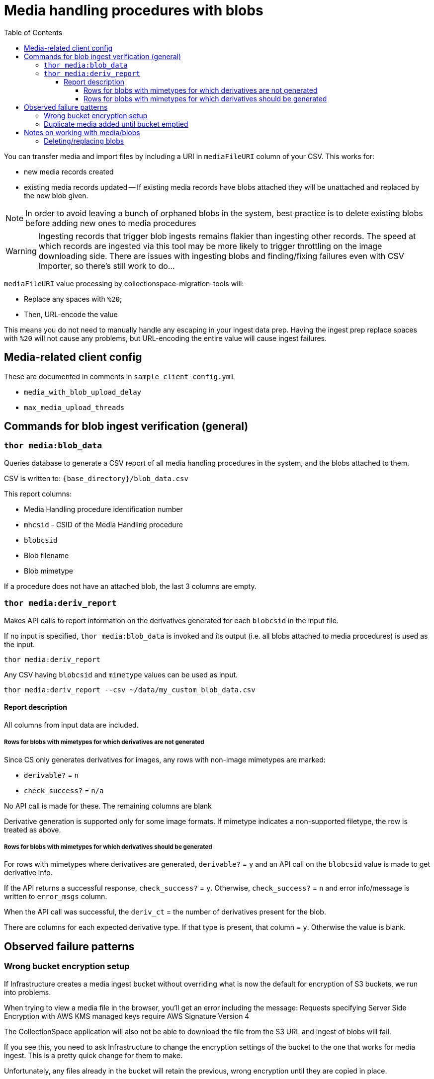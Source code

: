:toc:
:toc-placement!:
:toclevels: 4

ifdef::env-github[]
:tip-caption: :bulb:
:note-caption: :information_source:
:important-caption: :heavy_exclamation_mark:
:caution-caption: :fire:
:warning-caption: :warning:
endif::[]

= Media handling procedures with blobs

toc::[]

You can transfer media and import files by including a URI in `mediaFileURI` column of your CSV. This works for:

* new media records created
* existing media records updated -- If existing media records have blobs attached they will be unattached and replaced by the new blob given.

NOTE: In order to avoid leaving a bunch of orphaned blobs in the system, best practice is to delete existing blobs before adding new ones to media procedures

WARNING: Ingesting records that trigger blob ingests remains flakier than ingesting other records. The speed at which records are ingested via this tool may be more likely to trigger throttling on the image downloading side. There are issues with ingesting blobs and finding/fixing failures even with CSV Importer, so there's still work to do...

`mediaFileURI` value processing by collectionspace-migration-tools will:

* Replace any spaces with `%20`;
* Then, URL-encode the value

This means you do not need to manually handle any escaping in your ingest data prep. Having the ingest prep replace spaces with `%20` will not cause any problems, but URL-encoding the entire value will cause ingest failures.


== Media-related client config

These are documented in comments in `sample_client_config.yml`

* `media_with_blob_upload_delay`
* `max_media_upload_threads`

== Commands for blob ingest verification (general)
=== `thor media:blob_data`
Queries database to generate a CSV report of all media handling procedures in the system, and the  blobs attached to them.

CSV is written to: `{base_directory}/blob_data.csv`

This report columns:

* Media Handling procedure identification number
* `mhcsid` - CSID of the Media Handling procedure
* `blobcsid`
* Blob filename
* Blob mimetype

If a procedure does not have an attached blob, the last 3 columns are empty.

=== `thor media:deriv_report`
Makes API calls to report information on the derivatives generated for each `blobcsid` in the input file.

If no input is specified, `thor media:blob_data` is invoked and its output (i.e. all blobs attached to media procedures) is used as the input.

`thor media:deriv_report`

Any CSV having `blobcsid` and `mimetype` values can be used as input.

`thor media:deriv_report --csv ~/data/my_custom_blob_data.csv`

==== Report description
All columns from input data are included.

===== Rows for blobs with mimetypes for which derivatives are not generated

Since CS only generates derivatives for images, any rows with non-image mimetypes are marked:

* `derivable?` = `n`
* `check_success?` = `n/a`

No API call is made for these. The remaining columns are blank

Derivative generation is supported only for some image formats. If mimetype indicates a non-supported filetype, the row is treated as above.

===== Rows for blobs with mimetypes for which derivatives should be generated

For rows with mimetypes where derivatives are generated, `derivable?` = `y` and an API call on the `blobcsid` value is made to get derivative info.

If the API returns a successful response, `check_success?` = `y`. Otherwise, `check_success?` = `n` and error info/message is written to `error_msgs` column.

When the API call was successful, the `deriv_ct` = the number of derivatives present for the blob.

There are columns for each expected derivative type. If that type is present, that column = `y`. Otherwise the value is blank.

== Observed failure patterns

=== Wrong bucket encryption setup
If Infrastructure creates a media ingest bucket without overriding what is now the default for encryption of S3 buckets, we run into problems.

When trying to view a media file in the browser, you'll get an error including the message: Requests specifying Server Side Encryption with AWS KMS managed keys require AWS Signature Version 4

The CollectionSpace application will also not be able to download the file from the S3 URL and ingest of blobs will fail.

If you see this, you need to ask Infrastructure to change the encryption settings of the bucket to the one that works for media ingest. This is a pretty quick change for them to make.

Unfortunately, any files already in the bucket will retain the previous, wrong encryption until they are copied in place.

`utils/copy_media_bucket_objects_in_place.rb` is a quick and dirty script you can use to call the AWS S3 CLI's "copy this file in place" command on all objects in a bucket, based on a file containing the output of an `aws s3 ls` command on the bucket in question. You will need to update variables at the top of the script to use it.

=== Duplicate media added until bucket emptied

Looks like:: `batch ingstat` reports the record as an ingest error, but you see many duplicates of the record in CS. AWS S3 ingest logs do not show ERROR or Exception messages for the given object key

Cause:: AWS S3 ingest processor times out after ~30 seconds. For whatever reason, this does NOT report to logs as an ERROR, but the object is not removed from the S3 bucket, so ingest is reattempted. Reattempt times out. Repeat indefinitely. AWS ingest process reporting a timeout does not stop the ingest process that has been initiated in CS, resulting in duplicate records.

Fix:: **Immmediate fix**: `thor bucket empty` will remove the endlessly re-trying object (and everything else) from the bucket. `thor batch cb {batchid}` will remove only objects associated with the given batch id. **Underlying fix:** Request increase of the `batch_timeout` length on the bucket used for import


== Notes on working with media/blobs

There is an unresolved issue in the deprecated CSPACE JIRA project about characters in file ingest paths causing ingest failure:
https://collectionspace.atlassian.net/browse/CSPACE-6810[CSPACE-6810]

=== Deleting/replacing blobs

You can directly delete blobs by CSID:

`client.delete('/blobs/{csid}')`

That's a hard delete, but it breaks the Media Handling record to which the blob is attached in two ways:

* The File Info section shows no info, but also doesn't let you upload a new file
* The Media header in the right sidebar shows 1

This is ok if you are immediately coming back and reingesting another blob (as seen in https://github.com/collectionspace/collectionspace-client/blob/34fc9e6a258dd41898570c7591c158228e1d4098/lib/collectionspace/client/helpers.rb#L124-L142[collectionspace-client's `reset-media-blob` helper method)

*Preferred*:

Delete the affected media handling record:

`client.delete('/media/{csid}')`

This gets rid of both the media handling procedure and the blob cleanly. Then you can reload the media handling procedure.

*Avoid orphan blobs*
You _*can*_ reload an existing media handling procedure with a mediaFileUri value. In the UI and in the procedure's `blobcsid` value, you will see the new blob. BUT the old blob is not deleted.
